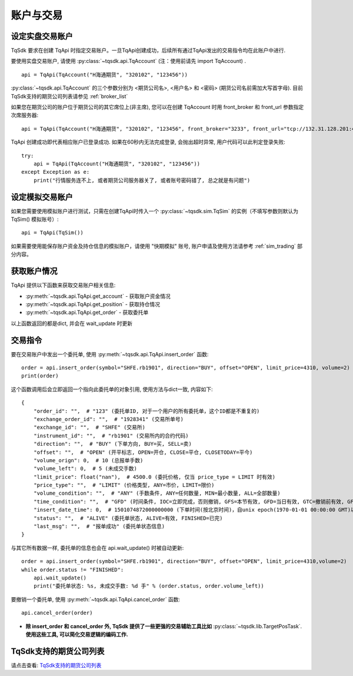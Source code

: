 .. _trade:

账户与交易
====================================================

设定实盘交易账户
----------------------------------------------------
TqSdk 要求在创建 TqApi 时指定交易账户。一旦TqApi创建成功，后续所有通过TqApi发出的交易指令均在此账户中进行. 

要使用实盘交易账户, 请使用 :py:class:`~tqsdk.api.TqAccount` (注：使用前请先 import TqAccount) . ::

    api = TqApi(TqAccount("H海通期货", "320102", "123456"))

:py:class:`~tqsdk.api.TqAccount` 的三个参数分别为 <期货公司名>, <用户名> 和 <密码> (期货公司名前需加大写首字母). 目前TqSdk支持的期货公司列表请参见 :ref:`broker_list`

如果您在期货公司的账户位于期货公司的其它席位上(非主席), 您可以在创建 TqAccount 时用 front_broker 和 front_url 参数指定次席服务器::

    api = TqApi(TqAccount("H海通期货", "320102", "123456", front_broker="3233", front_url="tcp://132.31.128.201:41205"))

TqApi 创建成功即代表相应账户已登录成功. 如果在60秒内无法完成登录, 会抛出超时异常, 用户代码可以此判定登录失败::

    try:
        api = TqApi(TqAccount("H海通期货", "320102", "123456"))
    except Exception as e:
        print("行情服务连不上, 或者期货公司服务器关了, 或者账号密码错了, 总之就是有问题")


设定模拟交易账户
----------------------------------------------------
如果您需要使用模拟账户进行测试，只需在创建TqApi时传入一个 :py:class:`~tqsdk.sim.TqSim` 的实例（不填写参数则默认为 TqSim() 模拟账号）::

    api = TqApi(TqSim())


如果需要使用能保存账户资金及持仓信息的模拟账户，请使用 "快期模拟" 账号, 账户申请及使用方法请参考 :ref:`sim_trading` 部分内容。


获取账户情况
----------------------------------------------------
TqApi 提供以下函数来获取交易账户相关信息:

* :py:meth:`~tqsdk.api.TqApi.get_account` - 获取账户资金情况
* :py:meth:`~tqsdk.api.TqApi.get_position` - 获取持仓情况
* :py:meth:`~tqsdk.api.TqApi.get_order` - 获取委托单

以上函数返回的都是dict, 并会在 wait_update 时更新


交易指令
----------------------------------------------------
要在交易账户中发出一个委托单, 使用 :py:meth:`~tqsdk.api.TqApi.insert_order` 函数::

    order = api.insert_order(symbol="SHFE.rb1901", direction="BUY", offset="OPEN", limit_price=4310, volume=2)
    print(order)

这个函数调用后会立即返回一个指向此委托单的对象引用, 使用方法与dict一致, 内容如下::

    {
        "order_id": "",  # "123" (委托单ID, 对于一个用户的所有委托单，这个ID都是不重复的)
        "exchange_order_id": "",  # "1928341" (交易所单号)
        "exchange_id": "",  # "SHFE" (交易所)
        "instrument_id": "",  # "rb1901" (交易所内的合约代码)
        "direction": "",  # "BUY" (下单方向, BUY=买, SELL=卖)
        "offset": "",  # "OPEN" (开平标志, OPEN=开仓, CLOSE=平仓, CLOSETODAY=平今)
        "volume_orign": 0,  # 10 (总报单手数)
        "volume_left": 0,  # 5 (未成交手数)
        "limit_price": float("nan"),  # 4500.0 (委托价格, 仅当 price_type = LIMIT 时有效)
        "price_type": "",  # "LIMIT" (价格类型, ANY=市价, LIMIT=限价)
        "volume_condition": "",  # "ANY" (手数条件, ANY=任何数量, MIN=最小数量, ALL=全部数量)
        "time_condition": "",  # "GFD" (时间条件, IOC=立即完成，否则撤销, GFS=本节有效, GFD=当日有效, GTC=撤销前有效, GFA=集合竞价有效)
        "insert_date_time": 0,  # 1501074872000000000 (下单时间(按北京时间)，自unix epoch(1970-01-01 00:00:00 GMT)以来的纳秒数)
        "status": "",  # "ALIVE" (委托单状态, ALIVE=有效, FINISHED=已完)
        "last_msg": "",  # "报单成功" (委托单状态信息)
    }

与其它所有数据一样, 委托单的信息也会在 api.wait_update() 时被自动更新::

    order = api.insert_order(symbol="SHFE.rb1901", direction="BUY", offset="OPEN", limit_price=4310,volume=2)
    while order.status != "FINISHED":
        api.wait_update()
        print("委托单状态: %s, 未成交手数: %d 手" % (order.status, order.volume_left))

要撤销一个委托单, 使用 :py:meth:`~tqsdk.api.TqApi.cancel_order` 函数::

    api.cancel_order(order)

* **除 insert_order 和 cancel_order 外, TqSdk 提供了一些更强的交易辅助工具比如** :py:class:`~tqsdk.lib.TargetPosTask`. **使用这些工具, 可以简化交易逻辑的编码工作.**

.. _broker_list:

TqSdk支持的期货公司列表
-----------------------------------------------------
请点击查看: `TqSdk支持的期货公司列表 <https://www.shinnytech.com/blog/tq-support-broker/>`_


